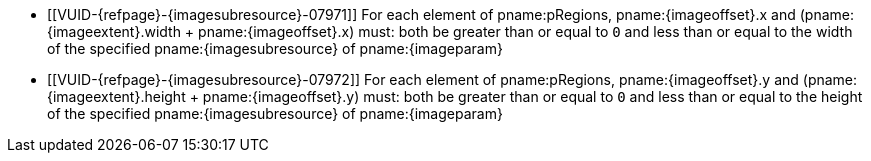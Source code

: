 // Copyright 2023-2025 The Khronos Group Inc.
//
// SPDX-License-Identifier: CC-BY-4.0

// Common Valid Usage
// Common to vk*Copy* commands that have image as source and/or destination and
// where VkCopyCommandTransformInfoQCOM is not applicable.
// This relies on an additional attribute {imageparam} set by the command
// which includes this file, specifying the name of the source or
// destination image.
// Additionally, it relies on the {imagesubresource} attribute to specify the
// field in pRegions corresponding to {imageparam}, as well as {imageoffset}
// and {imageextents} to specify the fields in pRegions corresponding to the
// offset and extent of the copy.

  * [[VUID-{refpage}-{imagesubresource}-07971]]
    For each element of pname:pRegions, pname:{imageoffset}.x and
    [eq]#(pname:{imageextent}.width {plus} pname:{imageoffset}.x)# must:
    both be greater than or equal to `0` and less than or equal to the width
    of the specified pname:{imagesubresource} of pname:{imageparam}
  * [[VUID-{refpage}-{imagesubresource}-07972]]
    For each element of pname:pRegions, pname:{imageoffset}.y and
    [eq]#(pname:{imageextent}.height {plus} pname:{imageoffset}.y)# must:
    both be greater than or equal to `0` and less than or equal to the
    height of the specified pname:{imagesubresource} of pname:{imageparam}
// Common Valid Usage
